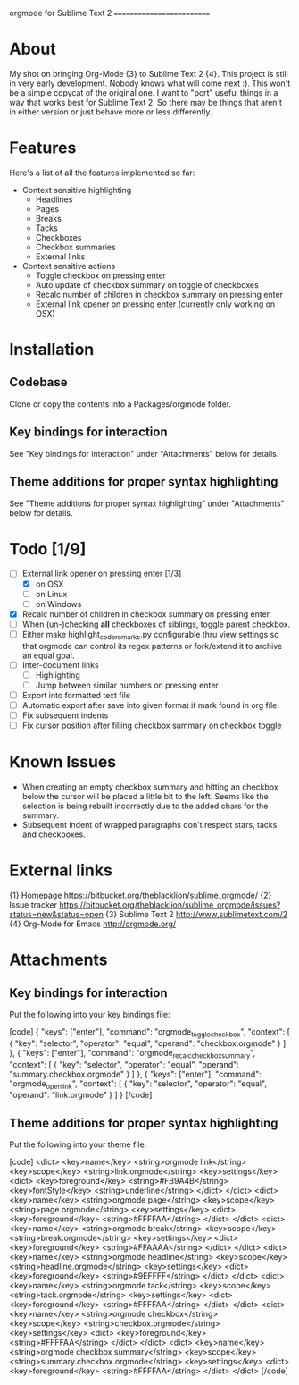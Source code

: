 
orgmode for Sublime Text 2
==========================

* About
  My shot on bringing Org-Mode {3} to Sublime Text 2 {4}. This project is still in very early development. Nobody knows what will come next :). This won't be a simple copycat of the original one. I want to "port" useful things in a way that works best for Sublime Text 2. So there may be things that aren't in either version or just behave more or less differently.

* Features
  Here's a list of all the features implemented so far:

  - Context sensitive highlighting
    - Headlines
    - Pages
    - Breaks
    - Tacks
    - Checkboxes
    - Checkbox summaries
    - External links
  - Context sensitive actions
    - Toggle checkbox on pressing enter
    - Auto update of checkbox summary on toggle of checkboxes
    - Recalc number of children in checkbox summary on pressing enter
    - External link opener on pressing enter
      (currently only working on OSX)

* Installation

** Codebase
   Clone or copy the contents into a Packages/orgmode folder.

** Key bindings for interaction
   See "Key bindings for interaction" under "Attachments" below for details.

** Theme additions for proper syntax highlighting
   See "Theme additions for proper syntax highlighting" under "Attachments" below for details.

* Todo [1/9]
  - [ ] External link opener on pressing enter [1/3]
    - [X] on OSX
    - [ ] on Linux
    - [ ] on Windows
  - [X] Recalc number of children in checkbox summary on pressing enter.
  - [ ] When (un-)checking *all* checkboxes of siblings, toggle parent checkbox.
  - [ ] Either make highlight_code_remarks.py configurable thru view settings so that orgmode can control its regex patterns or fork/extend it to archive an equal goal.
  - [ ] Inter-document links
    - [ ] Highlighting
    - [ ] Jump between similar numbers on pressing enter
  - [ ] Export into formatted text file
  - [ ] Automatic export after save into given format if mark found in org file.
  - [ ] Fix subsequent indents
  - [ ] Fix cursor position after filling checkbox summary on checkbox toggle

* Known Issues
  - When creating an empty checkbox summary and hitting an checkbox below the cursor will be placed a little bit to the left. Seems like the selection is being rebuilt incorrectly due to the added chars for the summary.
  - Subsequent indent of wrapped paragraphs don't respect stars, tacks and checkboxes.
  
* External links
  {1} Homepage [[https://bitbucket.org/theblacklion/sublime_orgmode/]]
  {2} Issue tracker [[https://bitbucket.org/theblacklion/sublime_orgmode/issues?status=new&status=open]]
  {3} Sublime Text 2 [[http://www.sublimetext.com/2]]
  {4} Org-Mode for Emacs [[http://orgmode.org/]]

* Attachments

** Key bindings for interaction
   Put the following into your key bindings file:

   [code]
   { "keys": ["enter"], "command": "orgmode_toggle_checkbox", "context":
     [
       { "key": "selector", "operator": "equal", "operand": "checkbox.orgmode" }
     ]
   },
   { "keys": ["enter"], "command": "orgmode_recalc_checkbox_summary", "context":
     [
       { "key": "selector", "operator": "equal", "operand": "summary.checkbox.orgmode" }
     ]
   },
   { "keys": ["enter"], "command": "orgmode_open_link", "context":
     [
       { "key": "selector", "operator": "equal", "operand": "link.orgmode" }
     ]
   }
   [/code]

** Theme additions for proper syntax highlighting
   Put the following into your theme file:

   [code]
   <dict>
       <key>name</key>
       <string>orgmode link</string>
       <key>scope</key>
       <string>link.orgmode</string>
       <key>settings</key>
       <dict>
         <key>foreground</key>
         <string>#FB9A4B</string>
         <key>fontStyle</key>
         <string>underline</string>
      </dict>
   </dict>
   <dict>
       <key>name</key>
       <string>orgmode page</string>
       <key>scope</key>
       <string>page.orgmode</string>
       <key>settings</key>
       <dict>
         <key>foreground</key>
         <string>#FFFFAA</string>
      </dict>
   </dict>
   <dict>
       <key>name</key>
       <string>orgmode break</string>
       <key>scope</key>
       <string>break.orgmode</string>
       <key>settings</key>
       <dict>
         <key>foreground</key>
         <string>#FFAAAA</string>
      </dict>
   </dict>
   <dict>
       <key>name</key>
       <string>orgmode headline</string>
       <key>scope</key>
       <string>headline.orgmode</string>
       <key>settings</key>
       <dict>
         <key>foreground</key>
         <string>#9EFFFF</string>
      </dict>
   </dict>
   <dict>
       <key>name</key>
       <string>orgmode tack</string>
       <key>scope</key>
       <string>tack.orgmode</string>
       <key>settings</key>
       <dict>
         <key>foreground</key>
         <string>#FFFFAA</string>
      </dict>
   </dict>
   <dict>
       <key>name</key>
       <string>orgmode checkbox</string>
       <key>scope</key>
       <string>checkbox.orgmode</string>
       <key>settings</key>
       <dict>
         <key>foreground</key>
         <string>#FFFFAA</string>
      </dict>
   </dict>
   <dict>
       <key>name</key>
       <string>orgmode checkbox summary</string>
       <key>scope</key>
       <string>summary.checkbox.orgmode</string>
       <key>settings</key>
       <dict>
         <key>foreground</key>
         <string>#FFFFAA</string>
      </dict>
   </dict>
   [/code]
